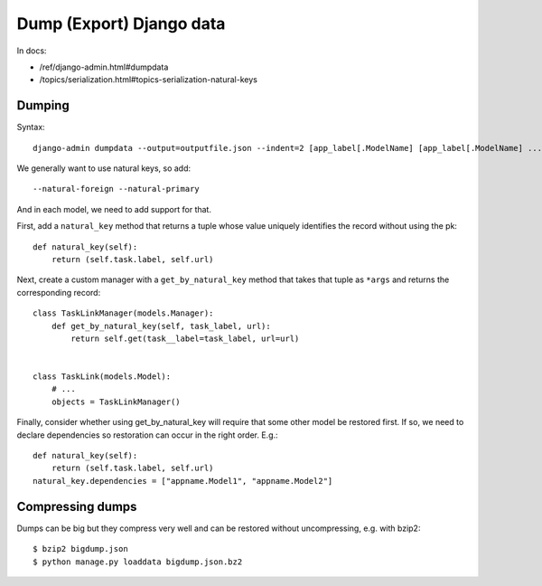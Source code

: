 Dump (Export) Django data
=========================

In docs:

* /ref/django-admin.html#dumpdata
* /topics/serialization.html#topics-serialization-natural-keys

Dumping
-------

Syntax::

    django-admin dumpdata --output=outputfile.json --indent=2 [app_label[.ModelName] [app_label[.ModelName] ...]]

We generally want to use natural keys, so add::

    --natural-foreign --natural-primary

And in each model, we need to add support for that.

First, add a ``natural_key`` method that returns a tuple whose value uniquely
identifies the record without using the pk::


    def natural_key(self):
        return (self.task.label, self.url)

Next, create a custom manager with a ``get_by_natural_key`` method
that takes that tuple as ``*args`` and returns the corresponding
record::

    class TaskLinkManager(models.Manager):
        def get_by_natural_key(self, task_label, url):
            return self.get(task__label=task_label, url=url)


    class TaskLink(models.Model):
        # ...
        objects = TaskLinkManager()

Finally, consider whether using get_by_natural_key will require
that some other model be restored first. If so, we need to
declare dependencies so restoration can occur in the right order.
E.g.::

    def natural_key(self):
        return (self.task.label, self.url)
    natural_key.dependencies = ["appname.Model1", "appname.Model2"]

Compressing dumps
-----------------

Dumps can be big but they compress very well and can be restored without
uncompressing, e.g. with bzip2::

    $ bzip2 bigdump.json
    $ python manage.py loaddata bigdump.json.bz2
